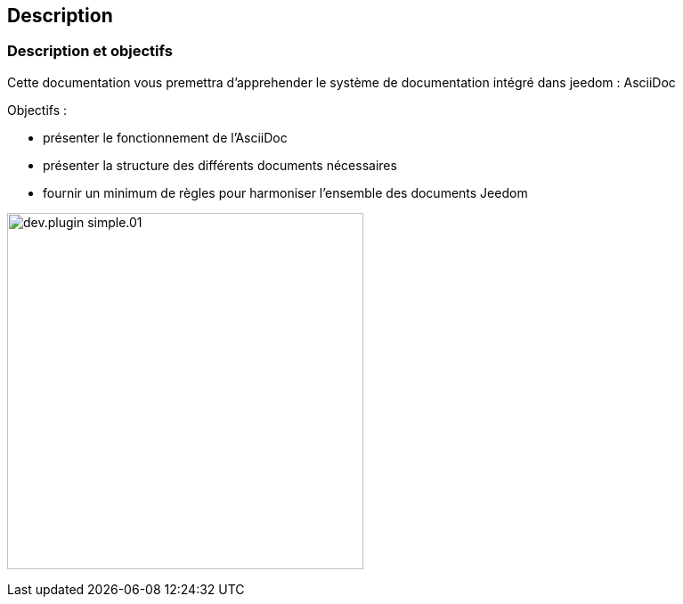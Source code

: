 == Description

=== Description et objectifs

[role="col-md-12 text-justify"]
--
Cette documentation vous premettra d'apprehender le système de documentation intégré dans jeedom : AsciiDoc

Objectifs :

* présenter le fonctionnement de l'AsciiDoc
* présenter la structure des différents documents nécessaires
* fournir un minimum de règles pour harmoniser l'ensemble des documents Jeedom

--
image:../images/dev.plugin-simple.01.jpg[width=400,role="img-thumbnail"]
